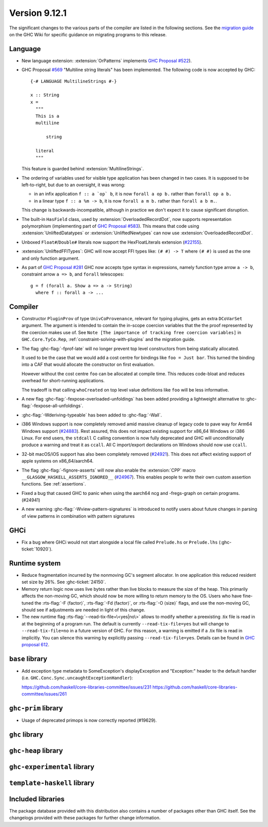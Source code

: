 .. _release-9-11-1:

Version 9.12.1
==============

The significant changes to the various parts of the compiler are listed in the
following sections. See the `migration guide
<https://gitlab.haskell.org/ghc/ghc/-/wikis/migration/9.12>`_ on the GHC Wiki
for specific guidance on migrating programs to this release.

Language
~~~~~~~~

- New language extension: :extension:`OrPatterns` implements `GHC Proposal #522
  <https://github.com/ghc-proposals/ghc-proposals/blob/master/proposals/0522-or-patterns.rst>`_).
- GHC Proposal `#569 <https://github.com/ghc-proposals/ghc-proposals/blob/master/proposals/0569-multiline-strings.rst>`_
  "Multiline string literals" has been implemented.
  The following code is now accepted by GHC::

    {-# LANGUAGE MultilineStrings #-}

    x :: String
    x =
      """
      This is a
      multiline

          string

      literal
      """

  This feature is guarded behind :extension:`MultilineStrings`.

- The ordering of variables used for visible type application has been changed in two cases.
  It is supposed to be left-to-right, but due to an oversight, it was wrong:

  - in an infix application ``f :: a `op` b``, it is now ``forall a op b.`` rather than
    ``forall op a b.``
  - in a linear type ``f :: a %m -> b``, it is now ``forall a m b.`` rather than
    ``forall a b m.``.

  This change is backwards-incompatible, although in practice we don't expect it
  to cause significant disruption.

- The built-in ``HasField`` class, used by :extension:`OverloadedRecordDot`, now
  supports representation polymorphism (implementing part of `GHC Proposal #583
  <https://github.com/ghc-proposals/ghc-proposals/blob/master/proposals/0583-hasfield-redesign.rst>`_).
  This means that code using :extension:`UnliftedDatatypes` or
  :extension:`UnliftedNewtypes` can now use :extension:`OverloadedRecordDot`.

- Unboxed ``Float#``/``Double#`` literals now support the HexFloatLiterals extension
  (`#22155 <https://gitlab.haskell.org/ghc/ghc/-/issues/22155>`_).

- :extension:`UnliftedFFITypes`: GHC will now accept FFI types like: ``(# #) -> T`` where ``(# #)``
  is used as the one and only function argument.


- As part of `GHC Proposal #281 <https://github.com/ghc-proposals/ghc-proposals/blob/master/proposals/0281-visible-forall.rst>`_
  GHC now accepts type syntax in expressions, namely function type arrow ``a -> b``,
  constraint arrow ``a => b``, and ``forall`` telescopes: ::

    g = f (forall a. Show a => a -> String)
      where f :: forall a -> ...

Compiler
~~~~~~~~

- Constructor ``PluginProv`` of type ``UnivCoProvenance``, relevant
  for typing plugins, gets an extra ``DCoVarSet`` argument.
  The argument is intended to contain the in-scope coercion variables
  that the the proof represented by the coercion makes use of.
  See ``Note [The importance of tracking free coercion variables]``
  in ``GHC.Core.TyCo.Rep``, :ref:`constraint-solving-with-plugins`
  and the migration guide.

- The flag :ghc-flag:`-fprof-late` will no longer prevent top level constructors from being statically allocated.

  It used to be the case that we would add a cost centre for bindings like ``foo = Just bar``.
  This turned the binding into a CAF that would allocate the constructor on first evaluation.

  However without the cost centre ``foo`` can be allocated at compile time. This reduces code-bloat and
  reduces overhead for short-running applications.

  The tradeoff is that calling ``whoCreated`` on top level value definitions like ``foo`` will be less informative.

- A new flag :ghc-flag:`-fexpose-overloaded-unfoldings` has been added providing a lightweight alternative to :ghc-flag:`-fexpose-all-unfoldings`.

- :ghc-flag:`-Wderiving-typeable` has been added to :ghc-flag:`-Wall`.

- i386 Windows support is now completely removed amid massive cleanup
  of legacy code to pave way for Arm64 Windows support (`#24883
  <https://gitlab.haskell.org/ghc/ghc/-/issues/24883>`_). Rest
  assured, this does not impact existing support for x86_64 Windows or
  i386 Linux. For end users, the ``stdcall`` C calling convention is
  now fully deprecated and GHC will unconditionally produce a warning
  and treat it as ``ccall``. All C import/export declarations on
  Windows should now use ``ccall``.

- 32-bit macOS/iOS support has also been completely removed (`#24921
  <https://gitlab.haskell.org/ghc/ghc/-/issues/24921>`_). This does
  not affect existing support of apple systems on x86_64/aarch64.

- The flag :ghc-flag:`-fignore-asserts` will now also enable the
  :extension:`CPP` macro ``__GLASGOW_HASKELL_ASSERTS_IGNORED__`` (`#24967
  <https://gitlab.haskell.org/ghc/ghc/-/issues/24967>`_).
  This enables people to write their own custom assertion functions.
  See :ref:`assertions`.

- Fixed a bug that caused GHC to panic when using the aarch64 ncg and -fregs-graph
  on certain programs. (#24941)

- A new warning :ghc-flag:`-Wview-pattern-signatures` is introduced to notify users about
  future changes in parsing of view patterns in combination with pattern signatures

GHCi
~~~~

- Fix a bug where GHCi would not start alongside a local file called ``Prelude.hs``
  or ``Prelude.lhs`` (:ghc-ticket:`10920`).


Runtime system
~~~~~~~~~~~~~~

- Reduce fragmentation incurred by the nonmoving GC's segment allocator. In one application this reduced resident set size by 26%. See :ghc-ticket:`24150`.

- Memory return logic now uses live bytes rather than live blocks to measure the size of the heap.
  This primarily affects the non-moving GC, which should now be more willing to return memory to the OS.
  Users who have fine-tuned the :rts-flag:`-F ⟨factor⟩`, :rts-flag:`-Fd ⟨factor⟩`, or :rts-flag:`-O ⟨size⟩` flags,
  and use the non-moving GC, should see if adjustments are needed in light of this change.

- The new runtime flag :rts-flag:`--read-tix-file=\<yes|no\>` allows to modify whether a preexisting .tix file is read in at the beginning of a program run.
  The default is currently ``--read-tix-file=yes`` but will change to ``--read-tix-file=no`` in a future version of GHC.
  For this reason, a warning is emitted if a .tix file is read in implicitly. You can silence this warning by explicitly passing ``--read-tix-file=yes``.
  Details can be found in `GHC proposal 612 <https://github.com/ghc-proposals/ghc-proposals/blob/master/proposals/0612-fhpc-accumulation.md>`__.

``base`` library
~~~~~~~~~~~~~~~~

- Add exception type metadata to SomeException's displayException and
  "Exception:" header to the default handler
  (i.e. ``GHC.Conc.Sync.uncaughtExceptionHandler``):

  https://github.com/haskell/core-libraries-committee/issues/231
  https://github.com/haskell/core-libraries-committee/issues/261


``ghc-prim`` library
~~~~~~~~~~~~~~~~~~~~

- Usage of deprecated primops is now correctly reported (#19629).


``ghc`` library
~~~~~~~~~~~~~~~

``ghc-heap`` library
~~~~~~~~~~~~~~~~~~~~

``ghc-experimental`` library
~~~~~~~~~~~~~~~~~~~~~~~~~~~~

``template-haskell`` library
~~~~~~~~~~~~~~~~~~~~~~~~~~~~

Included libraries
~~~~~~~~~~~~~~~~~~

The package database provided with this distribution also contains a number of
packages other than GHC itself. See the changelogs provided with these packages
for further change information.

.. ghc-package-list::

    libraries/array/array.cabal:             Dependency of ``ghc`` library
    libraries/base/base.cabal:               Core library
    libraries/binary/binary.cabal:           Dependency of ``ghc`` library
    libraries/bytestring/bytestring.cabal:   Dependency of ``ghc`` library
    libraries/Cabal/Cabal/Cabal.cabal:       Dependency of ``ghc-pkg`` utility
    libraries/Cabal/Cabal-syntax/Cabal-syntax.cabal:  Dependency of ``ghc-pkg`` utility
    libraries/containers/containers/containers.cabal: Dependency of ``ghc`` library
    libraries/deepseq/deepseq.cabal:         Dependency of ``ghc`` library
    libraries/directory/directory.cabal:     Dependency of ``ghc`` library
    libraries/exceptions/exceptions.cabal:   Dependency of ``ghc`` and ``haskeline`` library
    libraries/filepath/filepath.cabal:       Dependency of ``ghc`` library
    compiler/ghc.cabal:                      The compiler itself
    libraries/ghci/ghci.cabal:               The REPL interface
    libraries/ghc-boot/ghc-boot.cabal:       Internal compiler library
    libraries/ghc-boot-th/ghc-boot-th.cabal: Internal compiler library
    libraries/ghc-compact/ghc-compact.cabal: Core library
    libraries/ghc-heap/ghc-heap.cabal:       GHC heap-walking library
    libraries/ghc-prim/ghc-prim.cabal:       Core library
    libraries/haskeline/haskeline.cabal:     Dependency of ``ghci`` executable
    libraries/hpc/hpc.cabal:                 Dependency of ``hpc`` executable
    libraries/integer-gmp/integer-gmp.cabal: Core library
    libraries/mtl/mtl.cabal:                 Dependency of ``Cabal`` library
    libraries/parsec/parsec.cabal:           Dependency of ``Cabal`` library
    libraries/pretty/pretty.cabal:           Dependency of ``ghc`` library
    libraries/process/process.cabal:         Dependency of ``ghc`` library
    libraries/stm/stm.cabal:                 Dependency of ``haskeline`` library
    libraries/template-haskell/template-haskell.cabal: Core library
    libraries/terminfo/terminfo.cabal:       Dependency of ``haskeline`` library
    libraries/text/text.cabal:               Dependency of ``Cabal`` library
    libraries/time/time.cabal:               Dependency of ``ghc`` library
    libraries/transformers/transformers.cabal: Dependency of ``ghc`` library
    libraries/unix/unix.cabal:               Dependency of ``ghc`` library
    libraries/Win32/Win32.cabal:             Dependency of ``ghc`` library
    libraries/xhtml/xhtml.cabal:             Dependency of ``haddock`` executable
    libraries/os-string/os-string.cabal:     Dependency of ``filepath`` library
